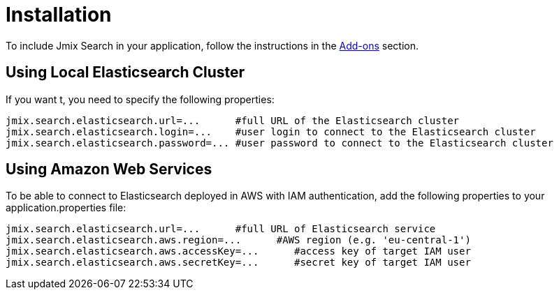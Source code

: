 = Installation

To include Jmix Search in your application, follow the instructions in the xref:ROOT:add-ons.adoc[Add-ons] section.

== Using Local Elasticsearch Cluster
If you want t, you need to specify the following properties:

[source,properties]
----
jmix.search.elasticsearch.url=...      #full URL of the Elasticsearch cluster
jmix.search.elasticsearch.login=...    #user login to connect to the Elasticsearch cluster
jmix.search.elasticsearch.password=... #user password to connect to the Elasticsearch cluster
----

== Using Amazon Web Services
To be able to connect to Elasticsearch deployed in AWS with IAM authentication, add the following properties to your application.properties file:

[source,properties]
----
jmix.search.elasticsearch.url=...      #full URL of Elasticsearch service
jmix.search.elasticsearch.aws.region=...      #AWS region (e.g. 'eu-central-1')
jmix.search.elasticsearch.aws.accessKey=...      #access key of target IAM user
jmix.search.elasticsearch.aws.secretKey=...      #secret key of target IAM user
----